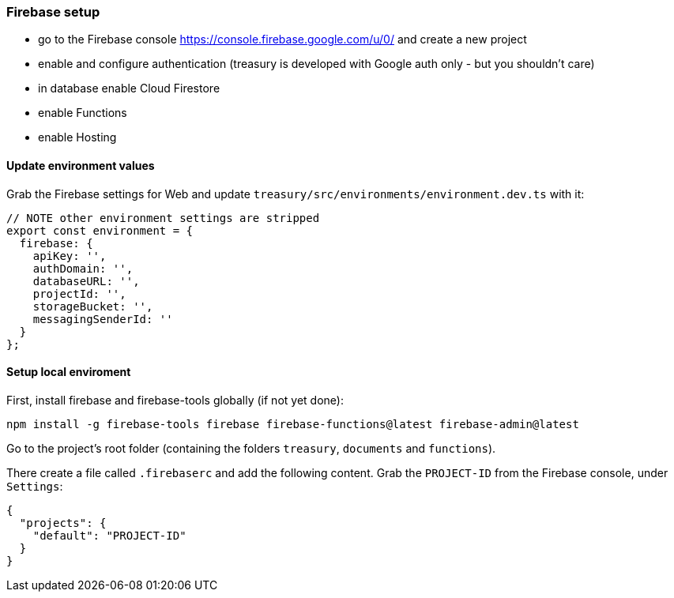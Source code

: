 === Firebase setup
* go to the Firebase console https://console.firebase.google.com/u/0/ and create a new project
* enable and configure authentication (treasury is developed with Google auth only - but you shouldn't care)
* in database enable Cloud Firestore
* enable Functions
* enable Hosting

==== Update environment values
Grab the Firebase settings for Web and update `treasury/src/environments/environment.dev.ts` with it:

[source,typescript]
-------------------
// NOTE other environment settings are stripped
export const environment = {
  firebase: {
    apiKey: '',
    authDomain: '',
    databaseURL: '',
    projectId: '',
    storageBucket: '',
    messagingSenderId: ''
  }
};
-------------------

==== Setup local enviroment
First, install firebase and firebase-tools globally (if not yet done):

[source]
--------
npm install -g firebase-tools firebase firebase-functions@latest firebase-admin@latest
--------

Go to the project's root folder (containing the folders `treasury`, `documents` and `functions`).

There create a file called `.firebaserc` and add the following content. Grab the `PROJECT-ID` from the Firebase console, under `Settings`:

[source]
--------
{
  "projects": {
    "default": "PROJECT-ID"
  }
}
--------

